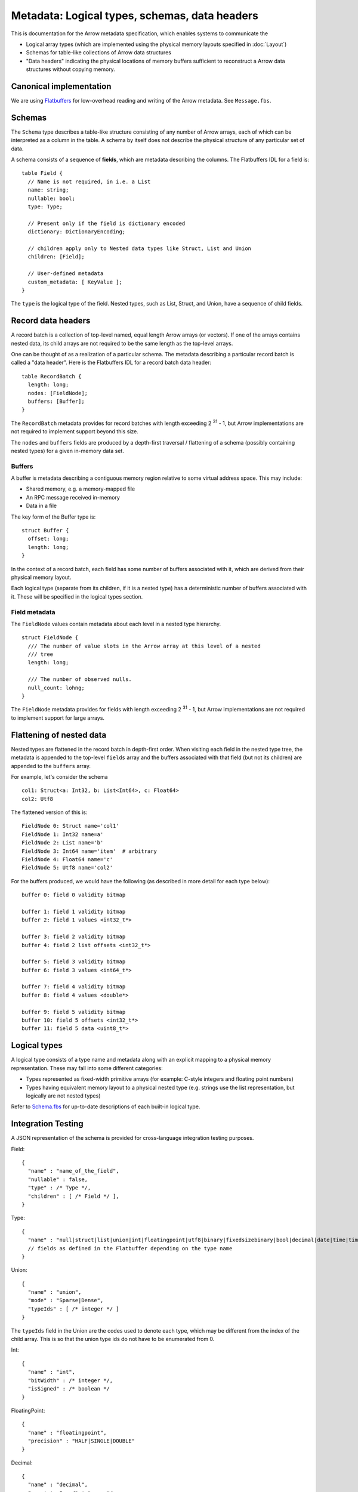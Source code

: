 .. Licensed to the Apache Software Foundation (ASF) under one
.. or more contributor license agreements.  See the NOTICE file
.. distributed with this work for additional information
.. regarding copyright ownership.  The ASF licenses this file
.. to you under the Apache License, Version 2.0 (the
.. "License"); you may not use this file except in compliance
.. with the License.  You may obtain a copy of the License at

..   http://www.apache.org/licenses/LICENSE-2.0

.. Unless required by applicable law or agreed to in writing,
.. software distributed under the License is distributed on an
.. "AS IS" BASIS, WITHOUT WARRANTIES OR CONDITIONS OF ANY
.. KIND, either express or implied.  See the License for the
.. specific language governing permissions and limitations
.. under the License.

Metadata: Logical types, schemas, data headers
==============================================

This is documentation for the Arrow metadata specification, which enables
systems to communicate the

* Logical array types (which are implemented using the physical memory layouts
  specified in :doc:`Layout`)

* Schemas for table-like collections of Arrow data structures

* "Data headers" indicating the physical locations of memory buffers sufficient
  to reconstruct a Arrow data structures without copying memory.

Canonical implementation
------------------------

We are using `Flatbuffers`_ for low-overhead reading and writing of the Arrow
metadata. See ``Message.fbs``.

Schemas
-------

The ``Schema`` type describes a table-like structure consisting of any number of
Arrow arrays, each of which can be interpreted as a column in the table. A
schema by itself does not describe the physical structure of any particular set
of data.

A schema consists of a sequence of **fields**, which are metadata describing
the columns. The Flatbuffers IDL for a field is: ::

    table Field {
      // Name is not required, in i.e. a List
      name: string;
      nullable: bool;
      type: Type;

      // Present only if the field is dictionary encoded
      dictionary: DictionaryEncoding;

      // children apply only to Nested data types like Struct, List and Union
      children: [Field];

      // User-defined metadata
      custom_metadata: [ KeyValue ];
    }

The ``type`` is the logical type of the field. Nested types, such as List,
Struct, and Union, have a sequence of child fields.

Record data headers
-------------------

A record batch is a collection of top-level named, equal length Arrow arrays
(or vectors). If one of the arrays contains nested data, its child arrays are
not required to be the same length as the top-level arrays.

One can be thought of as a realization of a particular schema. The metadata
describing a particular record batch is called a "data header". Here is the
Flatbuffers IDL for a record batch data header: ::

    table RecordBatch {
      length: long;
      nodes: [FieldNode];
      buffers: [Buffer];
    }

The ``RecordBatch`` metadata provides for record batches with length exceeding
2 :sup:`31` - 1, but Arrow implementations are not required to implement support
beyond this size.

The ``nodes`` and ``buffers`` fields are produced by a depth-first traversal /
flattening of a schema (possibly containing nested types) for a given in-memory
data set.

Buffers
~~~~~~~

A buffer is metadata describing a contiguous memory region relative to some
virtual address space. This may include:

* Shared memory, e.g. a memory-mapped file
* An RPC message received in-memory
* Data in a file

The key form of the Buffer type is: ::

    struct Buffer {
      offset: long;
      length: long;
    }

In the context of a record batch, each field has some number of buffers
associated with it, which are derived from their physical memory layout.

Each logical type (separate from its children, if it is a nested type) has a
deterministic number of buffers associated with it. These will be specified in
the logical types section.

Field metadata
~~~~~~~~~~~~~~

The ``FieldNode`` values contain metadata about each level in a nested type
hierarchy. ::

    struct FieldNode {
      /// The number of value slots in the Arrow array at this level of a nested
      /// tree
      length: long;

      /// The number of observed nulls.
      null_count: lohng;
    }

The ``FieldNode`` metadata provides for fields with length exceeding 2 :sup:`31` - 1,
but Arrow implementations are not required to implement support for large
arrays.

Flattening of nested data
-------------------------

Nested types are flattened in the record batch in depth-first order. When
visiting each field in the nested type tree, the metadata is appended to the
top-level ``fields`` array and the buffers associated with that field (but not
its children) are appended to the ``buffers`` array.

For example, let's consider the schema ::

    col1: Struct<a: Int32, b: List<Int64>, c: Float64>
    col2: Utf8

The flattened version of this is: ::

    FieldNode 0: Struct name='col1'
    FieldNode 1: Int32 name=a'
    FieldNode 2: List name='b'
    FieldNode 3: Int64 name='item'  # arbitrary
    FieldNode 4: Float64 name='c'
    FieldNode 5: Utf8 name='col2'

For the buffers produced, we would have the following (as described in more
detail for each type below): ::

    buffer 0: field 0 validity bitmap

    buffer 1: field 1 validity bitmap
    buffer 2: field 1 values <int32_t*>

    buffer 3: field 2 validity bitmap
    buffer 4: field 2 list offsets <int32_t*>

    buffer 5: field 3 validity bitmap
    buffer 6: field 3 values <int64_t*>

    buffer 7: field 4 validity bitmap
    buffer 8: field 4 values <double*>

    buffer 9: field 5 validity bitmap
    buffer 10: field 5 offsets <int32_t*>
    buffer 11: field 5 data <uint8_t*>

.. _spec-logical-types:

Logical types
-------------

A logical type consists of a type name and metadata along with an explicit
mapping to a physical memory representation. These may fall into some different
categories:

* Types represented as fixed-width primitive arrays (for example: C-style
  integers and floating point numbers)
* Types having equivalent memory layout to a physical nested type (e.g. strings
  use the list representation, but logically are not nested types)

Refer to `Schema.fbs`_ for up-to-date descriptions of each built-in
logical type.

Integration Testing
-------------------

A JSON representation of the schema is provided for cross-language
integration testing purposes.

Field: ::

    {
      "name" : "name_of_the_field",
      "nullable" : false,
      "type" : /* Type */,
      "children" : [ /* Field */ ],
    }

Type: ::

    {
      "name" : "null|struct|list|union|int|floatingpoint|utf8|binary|fixedsizebinary|bool|decimal|date|time|timestamp|interval"
      // fields as defined in the Flatbuffer depending on the type name
    }

Union: ::

    {
      "name" : "union",
      "mode" : "Sparse|Dense",
      "typeIds" : [ /* integer */ ]
    }

The ``typeIds`` field in the Union are the codes used to denote each type, which
may be different from the index of the child array. This is so that the union
type ids do not have to be enumerated from 0.

Int: ::

    {
      "name" : "int",
      "bitWidth" : /* integer */,
      "isSigned" : /* boolean */
    }

FloatingPoint: ::

    {
      "name" : "floatingpoint",
      "precision" : "HALF|SINGLE|DOUBLE"
    }

Decimal: ::

    {
      "name" : "decimal",
      "precision" : /* integer */,
      "scale" : /* integer */
    }

Timestamp: ::

    {
      "name" : "timestamp",
      "unit" : "SECOND|MILLISECOND|MICROSECOND|NANOSECOND"
    }

Date: ::

    {
      "name" : "date",
      "unit" : "DAY|MILLISECOND"
    }

Time: ::

    {
      "name" : "time",
      "unit" : "SECOND|MILLISECOND|MICROSECOND|NANOSECOND",
      "bitWidth": /* integer: 32 or 64 */
    }

Interval: ::

    {
      "name" : "interval",
      "unit" : "YEAR_MONTH|DAY_TIME"
    }

Schema: ::

    {
      "fields" : [
        /* Field */
      ]
    }

.. _Flatbuffers: http://github.com/google/flatbuffers
.. _Schema.fbs: https://github.com/apache/arrow/blob/master/format/Schema.fbs
